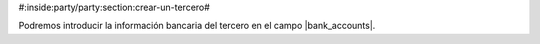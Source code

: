 #:inside:party/party:section:crear-un-tercero#

.. inheritref:: party/party:paragraph:bank

Podremos introducir la información bancaria del tercero en el campo
|bank_accounts|.


.. |bank_accounts| field:: party.party/bank_accounts
